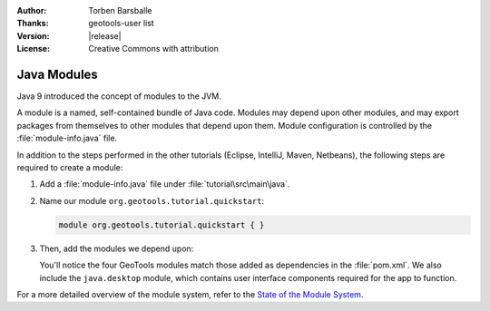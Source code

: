 :Author: Torben Barsballe
:Thanks: geotools-user list
:Version: |release|
:License: Creative Commons with attribution

**********************
 Java Modules 
**********************

Java 9 introduced the concept of modules to the JVM. 

A module is a named, self-contained bundle of Java code. Modules may depend upon other modules, and may export packages from themselves to other modules that depend upon them. Module configuration is controlled by the :file:`module-info.java` file.

In addition to the steps performed in the other tutorials (Eclipse, IntelliJ, Maven, Netbeans), the following steps are required to create a module:

#. Add a :file:`module-info.java` file under :file:`tutorial\src\main\java`. 

#. Name our module ``org.geotools.tutorial.quickstart``:

   .. code-block:: java

        module org.geotools.tutorial.quickstart { }

#. Then, add the modules we depend upon:

   .. literalinclude:: artifacts/module-info.java
      :language: java

   You'll notice the four GeoTools modules match those added as dependencies in the :file:`pom.xml`. We also include the ``java.desktop`` module, which contains user interface components required for the app to function.

For a more detailed overview of the module system, refer to the `State of the Module System <http://openjdk.java.net/projects/jigsaw/spec/sotms/>`_.

